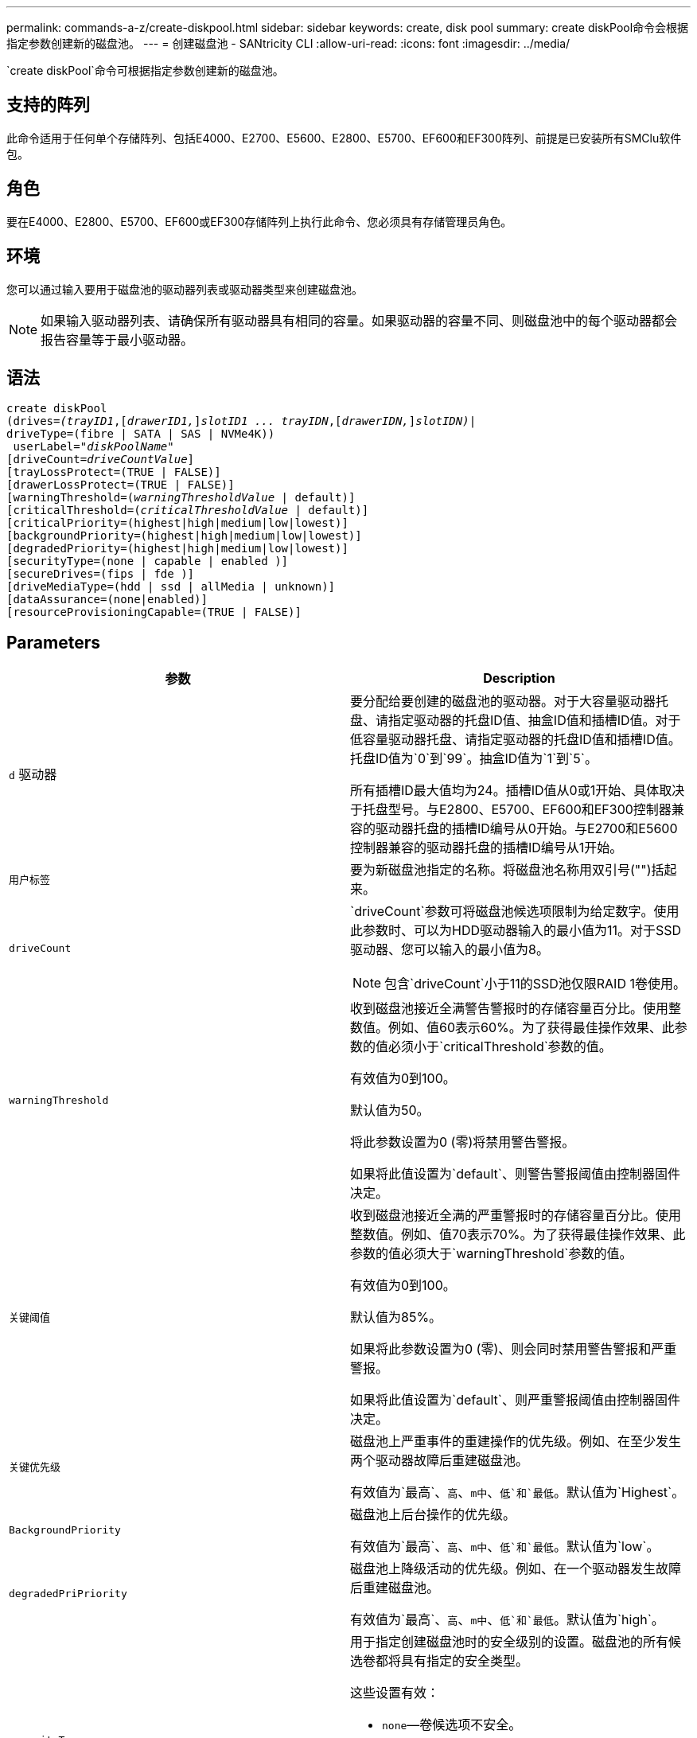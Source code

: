 ---
permalink: commands-a-z/create-diskpool.html 
sidebar: sidebar 
keywords: create, disk pool 
summary: create diskPool命令会根据指定参数创建新的磁盘池。 
---
= 创建磁盘池 - SANtricity CLI
:allow-uri-read: 
:icons: font
:imagesdir: ../media/


[role="lead"]
`create diskPool`命令可根据指定参数创建新的磁盘池。



== 支持的阵列

此命令适用于任何单个存储阵列、包括E4000、E2700、E5600、E2800、E5700、EF600和EF300阵列、前提是已安装所有SMClu软件包。



== 角色

要在E4000、E2800、E5700、EF600或EF300存储阵列上执行此命令、您必须具有存储管理员角色。



== 环境

您可以通过输入要用于磁盘池的驱动器列表或驱动器类型来创建磁盘池。

[NOTE]
====
如果输入驱动器列表、请确保所有驱动器具有相同的容量。如果驱动器的容量不同、则磁盘池中的每个驱动器都会报告容量等于最小驱动器。

====


== 语法

[source, cli, subs="+macros"]
----
create diskPool
(drives=pass:quotes[_(trayID1_],pass:quotes[[_drawerID1,_]]pass:quotes[_slotID1 ... trayIDN_],pass:quotes[[_drawerIDN,_]]pass:quotes[_slotIDN)_]|
driveType=(fibre | SATA | SAS | NVMe4K))
 userLabel=pass:quotes[_"diskPoolName"_]
[driveCount=pass:quotes[_driveCountValue_]]
[trayLossProtect=(TRUE | FALSE)]
[drawerLossProtect=(TRUE | FALSE)]
[warningThreshold=(pass:quotes[_warningThresholdValue_] | default)]
[criticalThreshold=(pass:quotes[_criticalThresholdValue_] | default)]
[criticalPriority=(highest|high|medium|low|lowest)]
[backgroundPriority=(highest|high|medium|low|lowest)]
[degradedPriority=(highest|high|medium|low|lowest)]
[securityType=(none | capable | enabled )]
[secureDrives=(fips | fde )]
[driveMediaType=(hdd | ssd | allMedia | unknown)]
[dataAssurance=(none|enabled)]
[resourceProvisioningCapable=(TRUE | FALSE)]
----


== Parameters

|===
| 参数 | Description 


 a| 
`d` 驱动器
 a| 
要分配给要创建的磁盘池的驱动器。对于大容量驱动器托盘、请指定驱动器的托盘ID值、抽盒ID值和插槽ID值。对于低容量驱动器托盘、请指定驱动器的托盘ID值和插槽ID值。托盘ID值为`0`到`99`。抽盒ID值为`1`到`5`。

所有插槽ID最大值均为24。插槽ID值从0或1开始、具体取决于托盘型号。与E2800、E5700、EF600和EF300控制器兼容的驱动器托盘的插槽ID编号从0开始。与E2700和E5600控制器兼容的驱动器托盘的插槽ID编号从1开始。



 a| 
`用户标签`
 a| 
要为新磁盘池指定的名称。将磁盘池名称用双引号("")括起来。



 a| 
`driveCount`
 a| 
`driveCount`参数可将磁盘池候选项限制为给定数字。使用此参数时、可以为HDD驱动器输入的最小值为11。对于SSD驱动器、您可以输入的最小值为8。

[NOTE]
====
包含`driveCount`小于11的SSD池仅限RAID 1卷使用。

====


 a| 
`warningThreshold`
 a| 
收到磁盘池接近全满警告警报时的存储容量百分比。使用整数值。例如、值60表示60%。为了获得最佳操作效果、此参数的值必须小于`criticalThreshold`参数的值。

有效值为0到100。

默认值为50。

将此参数设置为0 (零)将禁用警告警报。

如果将此值设置为`default`、则警告警报阈值由控制器固件决定。



 a| 
`关键阈值`
 a| 
收到磁盘池接近全满的严重警报时的存储容量百分比。使用整数值。例如、值70表示70%。为了获得最佳操作效果、此参数的值必须大于`warningThreshold`参数的值。

有效值为0到100。

默认值为85%。

如果将此参数设置为0 (零)、则会同时禁用警告警报和严重警报。

如果将此值设置为`default`、则严重警报阈值由控制器固件决定。



 a| 
`关键优先级`
 a| 
磁盘池上严重事件的重建操作的优先级。例如、在至少发生两个驱动器故障后重建磁盘池。

有效值为`最高`、`高`、`m中`、`低`和`最低`。默认值为`Highest`。



 a| 
`BackgroundPriority`
 a| 
磁盘池上后台操作的优先级。

有效值为`最高`、`高`、`m中`、`低`和`最低`。默认值为`low`。



 a| 
`degradedPriPriority`
 a| 
磁盘池上降级活动的优先级。例如、在一个驱动器发生故障后重建磁盘池。

有效值为`最高`、`高`、`m中`、`低`和`最低`。默认值为`high`。



 a| 
`securityType`
 a| 
用于指定创建磁盘池时的安全级别的设置。磁盘池的所有候选卷都将具有指定的安全类型。

这些设置有效：

* `none`—卷候选项不安全。
* `capable`—卷候选项能够设置安全、但尚未启用安全性。
* `enabled`—卷候选项已启用安全性。


默认值为 `none` 。



 a| 
`secureDrives`
 a| 
要在卷组中使用的安全驱动器的类型。这些设置有效：

* `FIPS`—仅使用FIPS兼容驱动器。
* `FDE`—使用FDE兼容的驱动器。


[NOTE]
====
请将此参数与`securityType`参数结合使用。如果为`securityType`参数指定`none`、则会忽略`secureDrives`参数的值、因为非安全磁盘池不需要指定安全驱动器类型。

====
[NOTE]
====
除非您同时使用`driveCount`参数、否则会忽略此参数。如果要指定磁盘池要使用的驱动器、而不是提供计数、请根据所需的安全类型在选择列表中指定适当类型的驱动器。

====


 a| 
`driveMediaType`
 a| 
要用于磁盘池的驱动器介质类型。

如果存储阵列中有多种类型的驱动器介质、则必须使用此参数。

这些驱动器介质有效：

* `HDD`—如果有硬盘驱动器、请使用此选项。
* `sSD`—如果有固态磁盘、请使用此选项。
* `unknown`—如果您不确定驱动器托盘中的驱动器介质类型、请使用此选项
* `allMedia`—如果要使用驱动器托盘中的所有类型的驱动器介质、请使用此选项


默认值为`HDD`。

[NOTE]
====
无论使用您选择的设置、控制器固件都不会在同一磁盘池中混用`HDD`和`sSD`驱动器介质。

====


 a| 
`resourceProvisioningCapable`
 a| 
用于指定是否启用资源配置功能的设置。要禁用资源配置、请将此参数设置为`false`。默认值为`true`。

|===


== 注释：

每个磁盘池名称必须唯一。您可以对用户标签使用字母数字字符、下划线(_)、连字符(-)和井号(#)的任意组合。用户标签最多可以包含30个字符。

如果任何可用的候选驱动器都无法满足您指定的参数、则此命令将失败。通常、与服务质量属性匹配的所有驱动器都将返回为首选驱动器。但是、如果指定驱动器列表、则作为候选项返回的某些可用驱动器可能与服务质量属性不匹配。

如果不为可选参数指定值、则会分配默认值。



== 驱动器

使用`driveType`参数时、将使用该驱动器类型的所有未分配驱动器来创建磁盘池。如果要限制在磁盘池中通过`driveType`参数找到的驱动器数、可以使用`driveCount`参数指定驱动器数。只有在使用`driveType`参数时、才能使用`driveCount`参数。

`d驱动器`参数既支持高容量驱动器托盘、也支持低容量驱动器托盘。高容量驱动器托盘具有用于容纳驱动器的抽盒。抽盒滑出驱动器托盘、以便可以访问驱动器。低容量驱动器托盘没有抽屉。对于大容量驱动器托盘、您必须指定驱动器托盘的标识符(ID)、抽盒ID以及驱动器所在插槽的ID。对于低容量驱动器托盘、只需指定驱动器托盘的ID以及驱动器所在插槽的ID即可。对于低容量驱动器托盘、确定驱动器位置的另一种方法是指定驱动器托盘的ID、将抽盒的ID设置为`0`、并指定驱动器所在插槽的ID。

如果您输入了高容量驱动器托盘的规格、但驱动器托盘不可用、则存储管理软件将返回一条错误消息。



== 磁盘池警报阈值

每个磁盘池都有两个逐渐严重的警报级别、用于在磁盘池的存储容量接近全满时通知用户。警报阈值是磁盘池中已用容量占总可用容量的百分比。警报如下：

* 警告—这是第一级警报。此级别表示磁盘池中的已用容量接近全满。达到警告警报阈值时、将生成需要注意的情况、并将事件发布到存储管理软件。警告阈值将被严重阈值所取代。默认警告阈值为50%。
* 严重—这是最严重的警报级别。此级别表示磁盘池中的已用容量接近全满。达到严重警报的阈值时、将生成需要注意的情况、并将事件发布到存储管理软件。警告阈值将被严重阈值所取代。严重警报的默认阈值为85%。


要生效、警告警报的值必须始终小于严重警报的值。如果警告警报的值与严重警报的值相同、则仅发送严重警报。



== 磁盘池后台操作

磁盘池支持以下后台操作：

* 重建
* 即时可用性格式(IAF)
* 格式。
* 动态容量扩展(DCE)
* 动态卷扩展(DVE)(对于磁盘池、DVE实际上不是后台操作、但支持将DVE作为同步操作。)


磁盘池不会对后台命令进行排队。您可以按顺序启动多个后台命令、但一次启动多个后台操作会延迟先前启动的命令的完成。支持的后台操作具有以下相对优先级：

. 重建
. 格式。
. 系统
. DCE




== 安全类型

使用`securityType`参数指定存储阵列的安全设置。

要将`securityType`参数设置为`enabled`、必须先创建存储阵列安全密钥。使用`create storageArray securityKey`命令创建存储阵列安全密钥。这些命令与安全密钥相关：

* `创建storageArray securityKey`
* `导出storageArray securityKey`
* `导入storageArray securityKey`
* `set storageArray securityKey`
* `启用VolumeGroup [volumeGroupName]安全性`
* `启用diskPool [diskPoolName]安全性`




== 保护驱动器

支持安全的驱动器可以是全磁盘加密(Full Disk Encryption、FDE)驱动器、也可以是联邦信息处理标准(Federal Information Processing Standard、FIPS)驱动器。使用`secureDrives`参数指定要使用的安全驱动器类型。可以使用的值为`FIPS`和`FDE`。



== 命令示例

[listing]
----
create diskPool driveType=SAS userLabel="FIPS_Pool" driveCount=11 securityType=capable secureDrives=fips;
----


== 最低固件级别

7.83.

8.20添加了以下参数：

* `纸架LossProtect`
* `drawerLossProtect`


8.25添加了`secureDrives`参数。

8.63添加了`resourceProvisioningCapable`参数。

11.73会更新`driveCount`参数。
